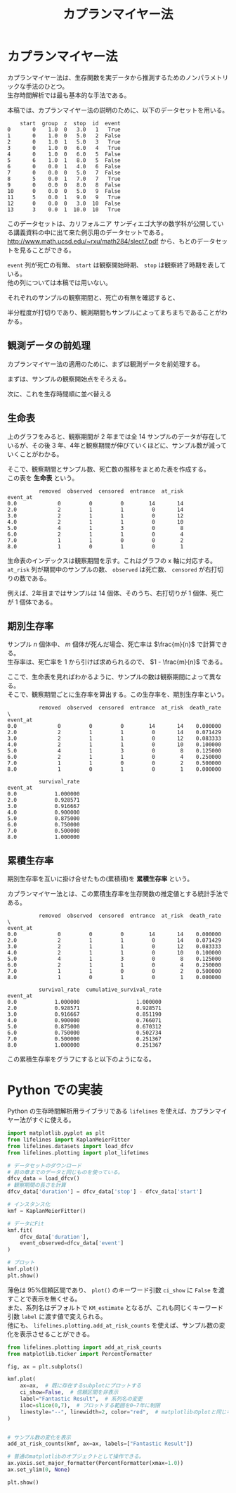 #+TITLE: カプランマイヤー法
#+hugo_base_dir: ../../
#+hugo_section: docs/survival_analysis
#+options: \n:t

* カプランマイヤー法
カプランマイヤー法は、生存関数を実データから推測するためのノンパラメトリックな手法のひとつ。
生存時間解析では最も基本的な手法である。

本稿では、カプランマイヤー法の説明のために、以下のデータセットを用いる。
#+begin_src jupyter-python :session py :kernel py-project :async yes :display text :exports results
import matplotlib.pyplot as plt
import pandas as pd
from lifelines.datasets import load_dfcv
from lifelines.plotting import plot_lifetimes

dfcv_data = load_dfcv()
dfcv_data
#+end_src

#+RESULTS:
#+begin_example
    start  group  z  stop  id  event
0       0    1.0  0   3.0   1   True
1       0    1.0  0   5.0   2  False
2       0    1.0  1   5.0   3   True
3       0    1.0  0   6.0   4   True
4       0    1.0  0   6.0   5  False
5       6    1.0  1   8.0   5  False
6       0    0.0  1   4.0   6  False
7       0    0.0  0   5.0   7  False
8       5    0.0  1   7.0   7   True
9       0    0.0  0   8.0   8  False
10      0    0.0  0   5.0   9  False
11      5    0.0  1   9.0   9   True
12      0    0.0  0   3.0  10  False
13      3    0.0  1  10.0  10   True
#+end_example

このデータセットは、カリフォルニア サンディエゴ大学の数学科が公開している講義資料の中に出て来た例示用のデータセットである。
[[http://www.math.ucsd.edu/~rxu/math284/slect7.pdf]] から、もとのデータセットを見ることができる。

~event~ 列が死亡の有無、 ~start~ は観察開始時期、 ~stop~ は観察終了時期を表している。
他の列については本稿では用いない。

それぞれのサンプルの観察期間と、死亡の有無を確認すると、

#+begin_src jupyter-python :session py :kernel py-project :async yes :file :exports results
plot_lifetimes(
    dfcv_data['stop'] - dfcv_data['start'],
    event_observed=dfcv_data['event'],
    entry=dfcv_data['start'],
    sort_by_duration=False
)
plt.xlim(0, 12)
plt.show()
#+end_src

#+RESULTS:
[[file:./.ob-jupyter/359e8499d0ce81af783a94fb361ad4c89e8faf50.png]]

半分程度が打切りであり、観測期間もサンプルによってまちまちであることがわかる。

** 観測データの前処理
カプランマイヤー法の適用のために、まずは観測データを前処理する。

まずは、サンプルの観察開始点をそろえる。
#+begin_src jupyter-python :session py :kernel py-project :async yes :file :exports results
dfcv_data['duration'] = dfcv_data['stop'] - dfcv_data['start']

plot_lifetimes(
    dfcv_data['duration'],
    event_observed=dfcv_data['event'],
    sort_by_duration=False,
)
plt.xlim(0, 12)
plt.show()
#+end_src

#+RESULTS:
[[file:./.ob-jupyter/5361b5ff0a07c9c27cea1d9d695a0a207ae73324.png]]


次に、これを生存時間順に並べ替える
#+begin_src jupyter-python :session py :kernel py-project :async yes :file :exports results
plot_lifetimes(
    dfcv_data['duration'],
    event_observed=dfcv_data['event']
)
plt.xlim(0, 12)
plt.show()
#+end_src

#+RESULTS:
[[file:./.ob-jupyter/bbcf00a62fb7ea56ab4432f43bb1a56f778d8a53.png]]

** 生命表
上のグラフをみると、観察期間が 2 年までは全 14 サンプルのデータが存在しているが、その後 3 年、4年と観察期間が伸びていくほどに、サンプル数が減っていくことがわかる。

そこで、観察期間とサンプル数、死亡数の推移をまとめた表を作成する。
この表を *生命表* という。

#+begin_src jupyter-python :session py :kernel py-project :display text :exports results
from lifelines.utils import survival_table_from_events

s_tbl = survival_table_from_events(
    death_times=dfcv_data['duration'],
    event_observed=dfcv_data['event'],
)
s_tbl
#+end_src

#+RESULTS:
:           removed  observed  censored  entrance  at_risk
: event_at
: 0.0             0         0         0        14       14
: 2.0             2         1         1         0       14
: 3.0             2         1         1         0       12
: 4.0             2         1         1         0       10
: 5.0             4         1         3         0        8
: 6.0             2         1         1         0        4
: 7.0             1         1         0         0        2
: 8.0             1         0         1         0        1

生命表のインデックスは観察期間を示す。これはグラフの x 軸に対応する。
~at_risk~ 列が期間中のサンプルの数、 ~observed~ は死亡数、 ~censored~ が右打切りの数である。

例えば、2年目まではサンプルは 14 個体、そのうち、右打切りが 1 個体、死亡が 1 個体である。

** 期別生存率
サンプル \(n\) 個体中、 \(m\) 個体が死んだ場合、死亡率は \(\frac{m}{n}\) で計算できる。
生存率は、死亡率を 1 から引けば求められるので、 \(1 - \frac{m}{n}\) である。

ここで、生命表を見ればわかるように、サンプルの数は観察期間によって異なる。
そこで、観察期間ごとに生存率を算出する。この生存率を、期別生存率という。

#+begin_src jupyter-python :session py :kernel py-project :async yes :display text :exports results
s_tbl['death_rate'] = s_tbl['observed'] / s_tbl['at_risk']
s_tbl['survival_rate'] = 1 - s_tbl['death_rate']
s_tbl
#+end_src

#+RESULTS:
#+begin_example
          removed  observed  censored  entrance  at_risk  death_rate  \
event_at
0.0             0         0         0        14       14    0.000000
2.0             2         1         1         0       14    0.071429
3.0             2         1         1         0       12    0.083333
4.0             2         1         1         0       10    0.100000
5.0             4         1         3         0        8    0.125000
6.0             2         1         1         0        4    0.250000
7.0             1         1         0         0        2    0.500000
8.0             1         0         1         0        1    0.000000

          survival_rate
event_at
0.0            1.000000
2.0            0.928571
3.0            0.916667
4.0            0.900000
5.0            0.875000
6.0            0.750000
7.0            0.500000
8.0            1.000000
#+end_example

** 累積生存率
期別生存率を互いに掛け合せたもの(累積積)を *累積生存率* という。

カプランマイヤー法とは、この累積生存率を生存関数の推定値とする統計手法である。

#+begin_src jupyter-python :session py :kernel py-project :async yes :display text :exports results
import numpy as np
s_tbl['cumulative_survival_rate'] = np.cumprod(s_tbl['survival_rate'])
s_tbl
#+end_src

#+RESULTS:
#+begin_example
          removed  observed  censored  entrance  at_risk  death_rate  \
event_at
0.0             0         0         0        14       14    0.000000
2.0             2         1         1         0       14    0.071429
3.0             2         1         1         0       12    0.083333
4.0             2         1         1         0       10    0.100000
5.0             4         1         3         0        8    0.125000
6.0             2         1         1         0        4    0.250000
7.0             1         1         0         0        2    0.500000
8.0             1         0         1         0        1    0.000000

          survival_rate  cumulative_survival_rate
event_at
0.0            1.000000                  1.000000
2.0            0.928571                  0.928571
3.0            0.916667                  0.851190
4.0            0.900000                  0.766071
5.0            0.875000                  0.670312
6.0            0.750000                  0.502734
7.0            0.500000                  0.251367
8.0            1.000000                  0.251367
#+end_example

この累積生存率をグラフにすると以下のようになる。

#+begin_src jupyter-python :session py :kernel py-project :async yes :file :exports results
from lifelines import KaplanMeierFitter
from matplotlib.ticker import PercentFormatter

fig, ax = plt.subplots()
kmf = KaplanMeierFitter()
kmf.fit(dfcv_data['duration'], dfcv_data['event'])
kmf.plot(label='cumulative_survival_rate', ci_show=False, ax=ax)
ax.yaxis.set_major_formatter(PercentFormatter(xmax=1))
plt.legend(bbox_to_anchor=(0,0), loc="lower left")

plt.show()
#+end_src

#+RESULTS:
[[file:./.ob-jupyter/7787d4ef99c5d23a4013bcadf328747eb215168a.png]]

* Python での実装
Python の生存時間解析用ライブラリである ~lifelines~ を使えば、カプランマイヤー法がすぐに使える。

#+begin_src jupyter-python :session py :kernel py-project :async yes :file :exports both
import matplotlib.pyplot as plt
from lifelines import KaplanMeierFitter
from lifelines.datasets import load_dfcv
from lifelines.plotting import plot_lifetimes

# データセットのダウンロード
# 前の章までのデータと同じものを使っている。
dfcv_data = load_dfcv()
# 観察期間の長さを計算
dfcv_data['duration'] = dfcv_data['stop'] - dfcv_data['start']

# インスタンス化
kmf = KaplanMeierFitter()

# データにFit
kmf.fit(
    dfcv_data['duration'],
    event_observed=dfcv_data['event']
)

# プロット
kmf.plot()
plt.show()
#+end_src

#+RESULTS:
[[file:./.ob-jupyter/5dd6dcccd713ad0518943a71e1f15634df915a83.png]]

薄色は 95%信頼区間であり、 ~plot()~ のキーワード引数 ~ci_show~ に ~False~ を渡すことで表示を無くせる。
また、系列名はデフォルトで ~KM_estimate~ となるが、これも同じくキーワード引数 ~label~ に渡す値で変えられる。
他にも、 ~lifelines.plotting.add_at_risk_counts~ を使えば、サンプル数の変化を表示させることができる。

#+begin_src jupyter-python :session py :kernel py-project :async yes :file :exports both
from lifelines.plotting import add_at_risk_counts
from matplotlib.ticker import PercentFormatter

fig, ax = plt.subplots()

kmf.plot(
    ax=ax,  # 既に存在するsubplotにプロットする
    ci_show=False,  # 信頼区間を非表示
    label="Fantastic Result",  # 系列名の変更
    iloc=slice(0,7),  # プロットする範囲を0~7年に制限
    linestyle="--", linewidth=2, color="red",  # matplotlibのplotと同じキーワード引数が使える。
)


# サンプル数の変化を表示
add_at_risk_counts(kmf, ax=ax, labels=["Fantastic Result"])

# 普通のmatplotlibのオブジェクトとして操作できる。
ax.yaxis.set_major_formatter(PercentFormatter(xmax=1.0))
ax.set_ylim(0, None)

plt.show()
#+end_src

#+RESULTS:
[[file:./.ob-jupyter/7c141419641be6771f4245076d5925e454a67e6f.png]]
